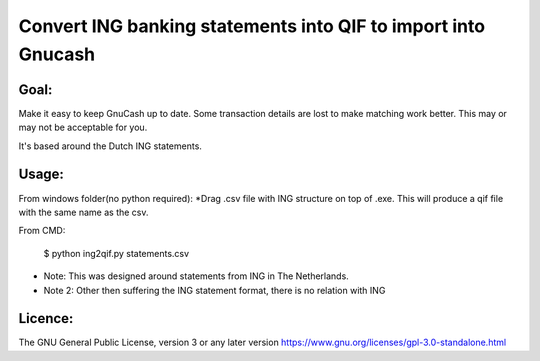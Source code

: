 Convert ING banking statements into QIF to import into Gnucash
==============================================================

Goal:
-----

Make it easy to keep GnuCash up to date. Some transaction details are lost to make matching work better.
This may or may not be acceptable for you.

It's based around the Dutch ING statements.

Usage:
------
From windows folder(no python required):
*Drag .csv file with ING structure on top of .exe. This will produce a qif file with the same name as the csv.

From CMD:

 $ python ing2qif.py statements.csv

* Note: This was designed around statements from ING in The Netherlands.

* Note 2: Other then suffering the ING statement format, there is no relation with ING

Licence:
--------

The GNU General Public License, version 3 or any later version
https://www.gnu.org/licenses/gpl-3.0-standalone.html